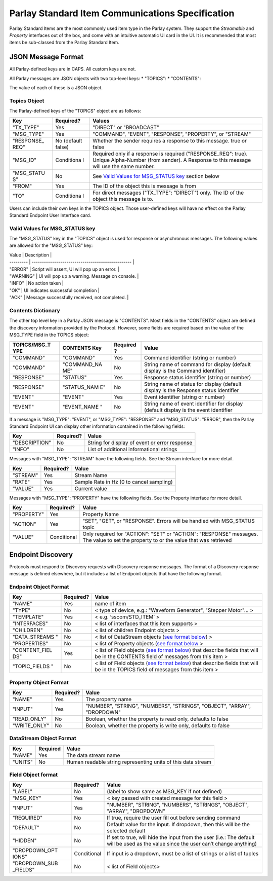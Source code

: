 =================================================
Parlay Standard Item Communications Specification
=================================================

Parlay Standard Items are the most commonly used item type in the Parlay
system. They support the *Streamable* and *Property* interfaces out of
the box, and come with an intuitive automatic UI card in the UI. It is
recommended that most items be sub-classed from the Parlay Standard
Item.

JSON Message Format
===================

All Parlay-defined keys are in CAPS. All custom keys are not.

All Parlay messages are JSON objects with two top-level keys: \*
"TOPICS": \* "CONTENTS":

The value of each of these is a JSON object.

Topics Object
-------------

The Parlay-defined keys of the "TOPICS" object are as follows:

+-------------+------------+---------------------------------------------------+
| Key         | Required?  | Values                                            |
+=============+============+===================================================+
| "TX\_TYPE"  | Yes        | "DIRECT" or "BROADCAST"                           |
+-------------+------------+---------------------------------------------------+
| "MSG\_TYPE" | Yes        | "COMMAND", "EVENT", "RESPONSE", "PROPERTY", or    |
|             |            | "STREAM"                                          |
+-------------+------------+---------------------------------------------------+
| "RESPONSE\_ | No         | Whether the sender requires a response to this    |
| REQ"        | (default   | message. true or false                            |
|             | false)     |                                                   |
+-------------+------------+---------------------------------------------------+
| "MSG\_ID"   | Conditiona | Required only if a response is required           |
|             | l          | ("RESPONSE\_REQ": true). Unique Alpha-Number      |
|             |            | (from sender). A Response to this message will    |
|             |            | use the same number.                              |
+-------------+------------+---------------------------------------------------+
| "MSG\_STATU | No         | See `Valid Values for MSG\_STATUS                 |
| S"          |            | key <#valid-values-for-MSG_STATUS-key>`__ section |
|             |            | below                                             |
+-------------+------------+---------------------------------------------------+
| "FROM"      | Yes        | The ID of the object this is message is from      |
+-------------+------------+---------------------------------------------------+
| "TO"        | Conditiona | For direct messages ("TX\_TYPE": "DIRECT") only.  |
|             | l          | The ID of the object this message is to.          |
+-------------+------------+---------------------------------------------------+

Users can include their own keys in the TOPICS object. Those
user-defined keys will have no effect on the Parlay Standard Endpoint
User Interface card.

Valid Values for MSG\_STATUS key
--------------------------------

The "MSG\_STATUS" key in the "TOPICS" object is used for response or
asynchronous messages. The following values are allowed for the
"MSG\_STATUS" key:

| Value \| Description \|
| --------- \| ------------------------------------------------- \|
| "ERROR" \| Script will assert, UI will pop up an error. \|
| "WARNING" \| UI will pop up a warning. Message on console. \|
| "INFO" \| No action taken \|
| "OK" \| UI indicates successful completion \|
| "ACK" \| Message successfully received, not completed. \|

Contents Dictionary
-------------------

The other top level key in a Parlay JSON message is "CONTENTS". Most
fields in the "CONTENTS" object are defined the discovery information
provided by the Protocol. However, some fields are required based on the
value of the MSG\_TYPE field in the TOPICS object:

+---------------+--------------+----------+----------------------------------------+
| TOPICS/MSG\_T | CONTENTS Key | Required | Value                                  |
| YPE           |              | ?        |                                        |
+===============+==============+==========+========================================+
| "COMMAND"     | "COMMAND"    | Yes      | Command identifier (string or number)  |
+---------------+--------------+----------+----------------------------------------+
| "COMMAND"     | "COMMAND\_NA | No       | String name of command for display     |
|               | ME"          |          | (default display is the Command        |
|               |              |          | identifier)                            |
+---------------+--------------+----------+----------------------------------------+
| "RESPONSE"    | "STATUS"     | Yes      | Response status identifier (string or  |
|               |              |          | number)                                |
+---------------+--------------+----------+----------------------------------------+
| "RESPONSE"    | "STATUS\_NAM | No       | String name of status for display      |
|               | E"           |          | (default display is the Response       |
|               |              |          | status identifier                      |
+---------------+--------------+----------+----------------------------------------+
| "EVENT"       | "EVENT"      | Yes      | Event identifier (string or number)    |
+---------------+--------------+----------+----------------------------------------+
| "EVENT"       | "EVENT\_NAME | No       | String name of event identifier for    |
|               | "            |          | display (default display is the event  |
|               |              |          | identifier                             |
+---------------+--------------+----------+----------------------------------------+

If a message is "MSG\_TYPE": "EVENT", or "MSG\_TYPE": "RESPONSE" and
"MSG\_STATUS": "ERROR", then the Parlay Standard Endpoint UI can display
other information contained in the following fields:

+-----------------+-------------+-------------------------------------------------+
| Key             | Required?   | Value                                           |
+=================+=============+=================================================+
| "DESCRIPTION"   | No          | String for display of event or error response   |
+-----------------+-------------+-------------------------------------------------+
| "INFO"          | No          | List of additional informational strings        |
+-----------------+-------------+-------------------------------------------------+

Messages with "MSG\_TYPE": "STREAM" have the following fields. See the
Stream interface for more detail.

+------------+-------------+--------------------------------------------+
| Key        | Required?   | Value                                      |
+============+=============+============================================+
| "STREAM"   | Yes         | Stream Name                                |
+------------+-------------+--------------------------------------------+
| "RATE"     | Yes         | Sample Rate in Hz (0 to cancel sampling)   |
+------------+-------------+--------------------------------------------+
| "VALUE"    | Yes         | Current value                              |
+------------+-------------+--------------------------------------------+

Messages with "MSG\_TYPE": "PROPERTY" have the following fields. See the
Property interface for more detail.

+----------------+--------------+------------------------------------------------+
| Key            | Required?    | Value                                          |
+================+==============+================================================+
| "PROPERTY"     | Yes          | Property Name                                  |
+----------------+--------------+------------------------------------------------+
| "ACTION"       | Yes          | "SET", "GET", or "RESPONSE". Errors will be    |
|                |              | handled with MSG\_STATUS topic                 |
+----------------+--------------+------------------------------------------------+
| "VALUE"        | Conditional  | Only required for "ACTION": "SET" or "ACTION": |
|                |              | "RESPONSE" messages. The value to set the      |
|                |              | property to or the value that was retrieved    |
+----------------+--------------+------------------------------------------------+

Endpoint Discovery
==================

Protocols must respond to Discovery requests with Discovery response
messages. The format of a Discovery response message is defined
elsewhere, but it includes a list of Endpoint objects that have the
following format.

Endpoint Object Format
----------------------

+----------------+-------------+-----------------------------------------------+
| Key            | Required?   | Value                                         |
+================+=============+===============================================+
| "NAME"         | Yes         | name of item                                  |
+----------------+-------------+-----------------------------------------------+
| "TYPE"         | No          | < type of device, e.g.: "Waveform Generator", |
|                |             | "Stepper Motor"... >                          |
+----------------+-------------+-----------------------------------------------+
| "TEMPLATE"     | Yes         | < e.g. ‘sscom/STD\_ITEM’ >                    |
+----------------+-------------+-----------------------------------------------+
| "INTERFACES"   | No          | < list of interfaces that this item supports  |
|                |             | >                                             |
+----------------+-------------+-----------------------------------------------+
| "CHILDREN"     | No          | < list of children Endpoint objects >         |
+----------------+-------------+-----------------------------------------------+
| "DATA\_STREAMS | No          | < list of DataStream objects (`see format     |
| "              |             | below <#datastream-object-format>`__) >       |
+----------------+-------------+-----------------------------------------------+
| "PROPERTIES"   | No          | < list of Property objects (`see format       |
|                |             | below <#property-object-format>`__ >          |
+----------------+-------------+-----------------------------------------------+
| "CONTENT\_FIEL | Yes         | < list of Field objects (`see format          |
| DS"            |             | below <#field-object-format>`__) that         |
|                |             | describe fields that will be in the CONTENTS  |
|                |             | field of messages from this item >            |
+----------------+-------------+-----------------------------------------------+
| "TOPIC\_FIELDS | No          | < list of Field objects (`see format          |
| "              |             | below <#field-object-format>`__) that         |
|                |             | describe fields that will be in the TOPICS    |
|                |             | field of messages from this item >            |
+----------------+-------------+-----------------------------------------------+

Property Object Format
----------------------

+----------------+-------------+-----------------------------------------------+
| Key            | Required?   | Value                                         |
+================+=============+===============================================+
| "NAME"         | Yes         | The property name                             |
+----------------+-------------+-----------------------------------------------+
| "INPUT"        | Yes         | "NUMBER", "STRING", "NUMBERS", "STRINGS",     |
|                |             | "OBJECT", "ARRAY", "DROPDOWN"                 |
+----------------+-------------+-----------------------------------------------+
| "READ\_ONLY"   | No          | Boolean, whether the property is read only,   |
|                |             | defaults to false                             |
+----------------+-------------+-----------------------------------------------+
| "WRITE\_ONLY"  | No          | Boolean, whether the property is write only,  |
|                |             | defaults to false                             |
+----------------+-------------+-----------------------------------------------+

DataStream Object Format
------------------------

+-----------+------------+----------------------------------------------------------------+
| Key       | Required   | Value                                                          |
+===========+============+================================================================+
| "NAME"    | Yes        | The data stream name                                           |
+-----------+------------+----------------------------------------------------------------+
| "UNITS"   | No         | Human readable string representing units of this data stream   |
+-----------+------------+----------------------------------------------------------------+

Field Object format
-------------------

+----------------+-------------+-----------------------------------------------+
| Key            | Required?   | Value                                         |
+================+=============+===============================================+
| "LABEL"        | No          | (label to show same as MSG\_KEY if not        |
|                |             | defined)                                      |
+----------------+-------------+-----------------------------------------------+
| "MSG\_KEY"     | Yes         | < key passed with created message for this    |
|                |             | field >                                       |
+----------------+-------------+-----------------------------------------------+
| "INPUT"        | Yes         | "NUMBER", "STRING", "NUMBERS", "STRINGS",     |
|                |             | "OBJECT", "ARRAY", "DROPDOWN"                 |
+----------------+-------------+-----------------------------------------------+
| "REQUIRED"     | No          | If true, require the user fill out before     |
|                |             | sending command                               |
+----------------+-------------+-----------------------------------------------+
| "DEFAULT"      | No          | Default value for the input. If dropdown,     |
|                |             | then this will be the selected default        |
+----------------+-------------+-----------------------------------------------+
| "HIDDEN"       | No          | If set to true, will hide the input from the  |
|                |             | user (i.e.: The default will be used as the   |
|                |             | value since the user can’t change anything)   |
+----------------+-------------+-----------------------------------------------+
| "DROPDOWN\_OPT | Conditional | If input is a dropdown, must be a list of     |
| IONS"          |             | strings or a list of tuples                   |
+----------------+-------------+-----------------------------------------------+
| "DROPDOWN\_SUB | No          | < list of Field objects>                      |
| \_FIELDS"      |             |                                               |
+----------------+-------------+-----------------------------------------------+
